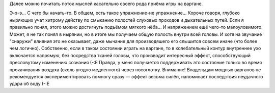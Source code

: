 .. title: Штука с варганом
.. slug: munharpa
.. date: 2008-02-28 23:02:43
.. tags: musik

Далее можно почитать поток мыслей касательно своего рода приёма игры на
варгане.

.. TEASER_END

Э-э-э... С чего бы начать-то. В общем, есть такое упражнение-не
упражнение... Короче говоря, глубоко ныряющих учат хитрому действу по
смыканию полостей слуховых проходов и дыхательных путей. Если я
правильно понял, этого можно достигнуть подъёмом мягкого нёба... И
напряжением ещё чего-то малоуловимого. Может, я не так понял в нырянии,
но в итоге мы получаем общую полость внутри всей головы. И хотя на
звучание "снаружи" влияния это не оказывает, даже мычание для
производяшего его слышится совсем иначе (что более чем логично).
Собственно, если в таком состоянии играть на варгане, то в
колебательный контур внутреннее ухо включается напрямую, без посредства
тканей головы, что производит интересный эффект, способствующий
пресловутому изменению сознания (-:Е
Правда, у меня получается поддерживать это состояние только во время
прокачивания воздуха (сколь угодно медленного) через носоглотку.
Внимание! Владельцам мощных варганов не рекомендуется экспериментировать
помногу сразу — эффект весьма силён, напоминает последствия неудачного
удара об воду (-:Е
